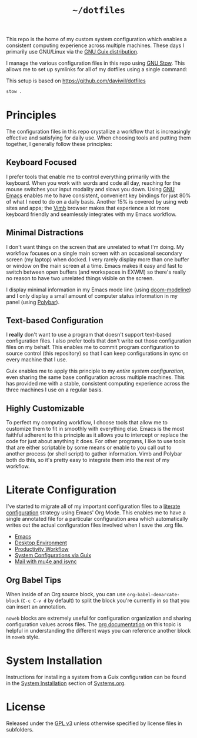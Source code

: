 #+TITLE: =~/dotfiles=

This repo is the home of my custom system configuration which enables a
consistent computing experience across multiple machines. These days I primarily
use GNU/Linux via the [[https://guix.gnu.org][GNU Guix distribution]].

I manage the various configuration files in this repo using [[https://www.gnu.org/software/stow/][GNU Stow]]. This
allows me to set up symlinks for all of my dotfiles using a single command:

This setup is based on [[https://github.com/daviwil/dotfiles]]

#+BEGIN_SRC sh
	stow .
#+END_SRC

* Principles

	The configuration files in this repo crystallize a workflow that is increasingly
	effective and satisfying for daily use. When choosing tools and putting them
	together, I generally follow these principles:

** Keyboard Focused

	 I prefer tools that enable me to control everything primarily with the keyboard.
	 When you work with words and code all day, reaching for the mouse switches your
	 input modality and slows you down. Using [[https://www.gnu.org/software/emacs/][GNU Emacs]] enables me to have
	 consistent, convenient key bindings for just 80% of what I need to do on a daily
	 basis. Another 15% is covered by using web sites and apps; the [[https://fanglingsu.github.io/vimb/][Vimb]] browser
	 makes that experience a lot more keyboard friendly and seamlessly integrates
	 with my Emacs workflow.

** Minimal Distractions

	 I don't want things on the screen that are unrelated to what I'm doing. My
	 workflow focuses on a single main screen with an occasional secondary screen (my
	 laptop) when docked. I very rarely display more than one buffer or window on the
	 main screen at a time. Emacs makes it easy and fast to switch between open
	 buffers (and workspaces in EXWM) so there's really no reason to have two
	 unrelated things visible on the screen.

	 I display minimal information in my Emacs mode line (using [[https://github.com/seagle0128/doom-modeline][doom-modeline]]) and I
	 only display a small amount of computer status information in my panel (using
	 [[https://polybar.github.io/][Polybar]]).

** Text-based Configuration

	 I *really* don't want to use a program that doesn't support text-based
	 configuration files. I also prefer tools that don't write out those
	 configuration files on my behalf. This enables me to commit program
	 configuration to source control (this repository) so that I can keep
	 configurations in sync on every machine that I use.

	 Guix enables me to apply this principle to my /entire system configuration/,
	 even sharing the same base configuration across multiple machines. This has
	 provided me with a stable, consistent computing experience across the three
	 machines I use on a regular basis.

** Highly Customizable

	 To perfect my computing workflow, I choose tools that allow me to customize them
	 to fit in smoothly with everything else. Emacs is the most faithful adherent to
	 this principle as it allows you to intercept or replace the code for just about
	 anything it does. For other programs, I like to use tools that are either
	 scriptable by some means or enable to you call out to another process (or shell
	 script) to gather information. Vimb and Polybar both do this, so it's pretty
	 easy to integrate them into the rest of my workflow.

* Literate Configuration

	I've started to migrate all of my important configuration files to a [[https://leanpub.com/lit-config/read][literate
	configuration]] strategy using Emacs' Org Mode. This enables me to have a single
	annotated file for a particular configuration area which automatically writes
	out the actual configuration files involved when I save the .org file.

	- [[file:Emacs.org][Emacs]]
	- [[file:Desktop.org][Desktop Environment]]
	- [[file:Workflow.org][Productivity Workflow]]
	- [[file:Systems.org][System Configurations via Guix]]
	- [[file:Mail.org][Mail with mu4e and isync]]

** Org Babel Tips

	 When inside of an Org source block, you can use =org-babel-demarcate-block=
	 (=C-c C-v d= by default) to split the block you're currently in so that you can
	 insert an annotation.

	 =noweb= blocks are extremely useful for configuration organization and sharing
	 configuration values across files. The [[https://orgmode.org/manual/Noweb-reference-syntax.html][org documentation]] on this topic is
	 helpful in understanding the different ways you can reference another block in
	 =noweb= style.

* System Installation

	Instructions for installing a system from a Guix configuration can be found in
	the [[file:Systems.org::*System Installation][System Installation]] section of [[file:Systems.org][Systems.org]].

* License

	Released under the [[./LICENSE][GPL v3]] unless otherwise specified by license files in
	subfolders.
